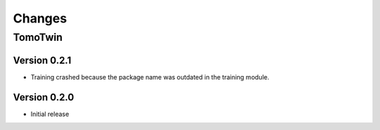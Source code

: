 Changes
=======

TomoTwin
^^^^^^^^

Version 0.2.1
*************

* Training crashed because the package name was outdated in the training module.

Version 0.2.0
*************

* Initial release
